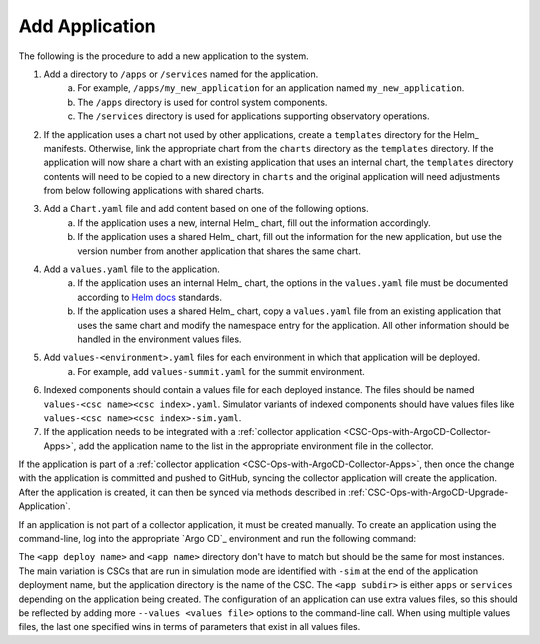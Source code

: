 ###############
Add Application
###############

The following is the procedure to add a new application to the system.

#. Add a directory to ``/apps`` or ``/services`` named for the application.
    a. For example, ``/apps/my_new_application`` for an application named ``my_new_application``.
    b. The ``/apps`` directory is used for control system components.
    c. The ``/services`` directory is used for applications supporting observatory operations.
#. If the application uses a chart not used by other applications, create a ``templates`` directory for the Helm_ manifests.
   Otherwise, link the appropriate chart from the ``charts`` directory as the ``templates`` directory.
   If the application will now share a chart with an existing application that uses an internal chart, the ``templates`` directory contents will need to be copied to a new directory in ``charts`` and the original application will need adjustments from below following applications with shared charts.
#. Add a ``Chart.yaml`` file and add content based on one of the following options.
    a. If the application uses a new, internal Helm_ chart, fill out the information accordingly.
    b. If the application uses a shared Helm_ chart, fill out the information for the new application, but use the version number from another application that shares the same chart.
#. Add a ``values.yaml`` file to the application.
    a. If the application uses an internal Helm_ chart, the options in the ``values.yaml`` file must be documented according to `Helm docs <https://github.com/norwoodj/helm-docs>`_ standards.
    b. If the application uses a shared Helm_ chart, copy a ``values.yaml`` file from an existing application that uses the same chart and modify the namespace entry for the application. All other information should be handled in the environment values files.
#. Add ``values-<environment>.yaml`` files for each environment in which that application will be deployed.
    a. For example, add ``values-summit.yaml`` for the summit environment.
#. Indexed components should contain a values file for each deployed instance.
   The files should be named ``values-<csc name><csc index>.yaml``.
   Simulator variants of indexed components should have values files like ``values-<csc name><csc index>-sim.yaml``.
#. If the application needs to be integrated with a :ref:`collector application <CSC-Ops-with-ArgoCD-Collector-Apps>`, add the application name to the list in the appropriate environment file in the collector.

If the application is part of a :ref:`collector application <CSC-Ops-with-ArgoCD-Collector-Apps>`, then once the change with the application is committed and pushed to GitHub, syncing the collector application will create the application.
After the application is created, it can then be synced via methods described in :ref:`CSC-Ops-with-ArgoCD-Upgrade-Application`.

If an application is not part of a collector application, it must be created manually.
To create an application using the command-line, log into the appropriate `Argo CD`_ environment and run the following command:

.. prompt:: bash

  argocd app create <app deploy name> --dest-namespace argocd --dest-server https://kubernetes.default.svc --repo https://github.com/lsst-ts/argocd-csc.git --revision HEAD --path <app subdir>/<app name> --values values-<environment>.yaml

The ``<app deploy name>`` and ``<app name>`` directory don't have to match but should be the same for most instances.
The main variation is CSCs that are run in simulation mode are identified with ``-sim`` at the end of the application deployment name, but the application directory is the name of the CSC.
The ``<app subdir>`` is either ``apps`` or ``services`` depending on the application being created.
The configuration of an application can use extra values files, so this should be reflected by adding more ``--values <values file>`` options to the command-line call.
When using multiple values files, the last one specified wins in terms of parameters that exist in all values files.
